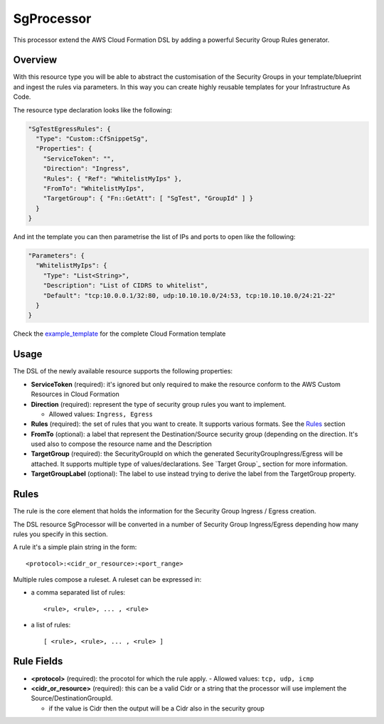 SgProcessor
===========

This processor extend the AWS Cloud Formation DSL by adding a powerful Security Group Rules generator.

Overview
--------
With this resource type you will be able to abstract the customisation of the Security Groups in your template/blueprint
and ingest the rules via parameters. In this way you can create highly reusable templates for your Infrastructure As
Code.


The resource type declaration looks like the following:

.. code-block:: json

    "SgTestEgressRules": {
      "Type": "Custom::CfSnippetSg",
      "Properties": {
        "ServiceToken": "",
        "Direction": "Ingress",
        "Rules": { "Ref": "WhitelistMyIps" },
        "FromTo": "WhitelistMyIps",
        "TargetGroup": { "Fn::GetAtt": [ "SgTest", "GroupId" ] }
      }
    }

And int the template you can then parametrise the list of IPs and ports to open like the following:

.. code-block:: json

  "Parameters": {
    "WhitelistMyIps": {
      "Type": "List<String>",
      "Description": "List of CIDRS to whitelist",
      "Default": "tcp:10.0.0.1/32:80, udp:10.10.10.0/24:53, tcp:10.10.10.0/24:21-22"
    }
  }

Check the example_template_ for the complete Cloud Formation template

Usage
-----

The DSL of the newly available resource supports the following properties:

- **ServiceToken** (required): it's ignored but only required to make the resource conform to the AWS Custom Resources in
  Cloud Formation

- **Direction** (required): represent the type of security group rules you want to implement.

  - Allowed values: ``Ingress, Egress``

- **Rules** (required): the set of rules that you want to create. It supports various formats.
  See the `Rules`_ section

- **FromTo** (optional): a label that represent the Destination/Source security group (depending on the
  direction. It's used also to compose the resource name and the Description

- **TargetGroup** (required): the SecurityGroupId on which the generated SecurityGroupIngress/Egress will be attached.
  It supports multiple type of values/declarations. See `Target Group`_ section for more information.

- **TargetGroupLabel** (optional): The label to use instead trying to derive the label from the TargetGroup property.

Rules
-----

The rule is the core element that holds the information for the Security Group Ingress / Egress creation.

The DSL resource SgProcessor will be converted in a number of Security Group Ingress/Egress depending how many rules you
specify in this section.

A rule it's a simple plain string in the form::

    <protocol>:<cidr_or_resource>:<port_range>

Multiple rules compose a ruleset. A ruleset can be expressed in:

- a comma separated list of rules::

    <rule>, <rule>, ... , <rule>

- a list of rules::

    [ <rule>, <rule>, ... , <rule> ]

Rule Fields
-----------

- **<protocol>** (required): the procotol for which the rule apply.
  - Allowed values: ``tcp, udp, icmp``

- **<cidr_or_resource>** (required): this can be a valid Cidr or a string that the processor will use implement the
  Source/DestinationGroupId.

  - if the value is Cidr then the output will be a Cidr also in the security group





.. _example_template: https://github.com/gchiesa/cfmacro/blob/master/cfmacro/_resources/examples/cf_snippet_sg.template
